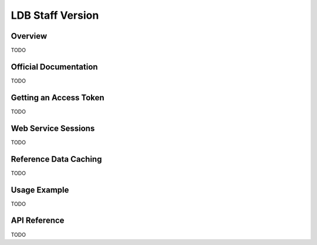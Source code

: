 LDB Staff Version
=================

Overview
--------

TODO

Official Documentation
----------------------

TODO

Getting an Access Token
-----------------------

TODO

Web Service Sessions
--------------------

TODO

Reference Data Caching
----------------------

TODO

Usage Example
-------------

TODO

API Reference
-------------

TODO


